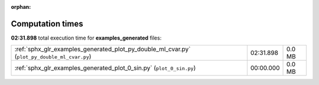 
:orphan:

.. _sphx_glr_examples_generated_sg_execution_times:


Computation times
=================
**02:31.898** total execution time for **examples_generated** files:

+----------------------------------------------------------------------------------------------+-----------+--------+
| :ref:`sphx_glr_examples_generated_plot_py_double_ml_cvar.py` (``plot_py_double_ml_cvar.py``) | 02:31.898 | 0.0 MB |
+----------------------------------------------------------------------------------------------+-----------+--------+
| :ref:`sphx_glr_examples_generated_plot_0_sin.py` (``plot_0_sin.py``)                         | 00:00.000 | 0.0 MB |
+----------------------------------------------------------------------------------------------+-----------+--------+
